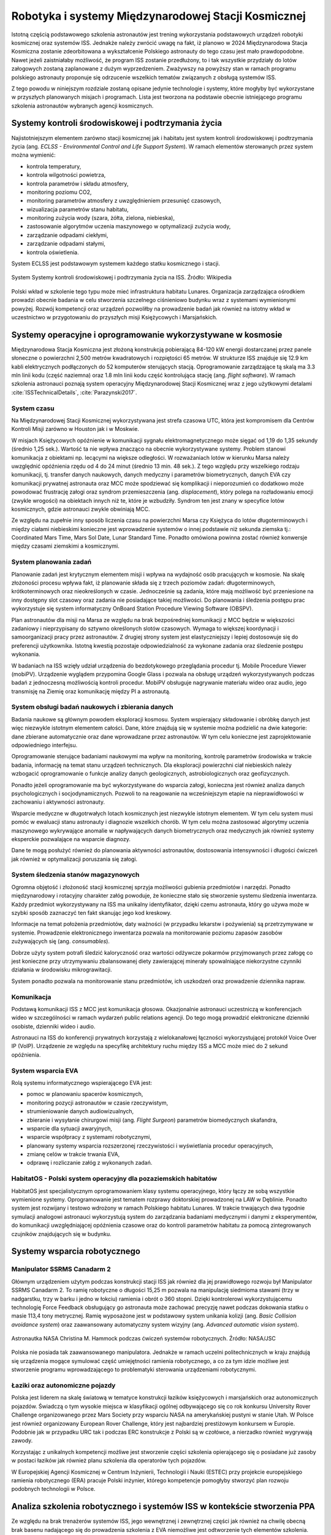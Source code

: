****************************************************
Robotyka i systemy Międzynarodowej Stacji Kosmicznej
****************************************************

Istotną częścią podstawowego szkolenia astronautów jest trening wykorzystania podstawowych urządzeń robotyki kosmicznej oraz systemów ISS. Jednakże należy zwrócić uwagę na fakt, iż planowo w 2024 Międzynarodowa Stacja Kosmiczna zostanie zdeorbitowana a wykształcenie Polskiego astronauty do tego czasu jest mało prawdopodobne. Nawet jeżeli zaistniałaby możliwość, że program ISS zostanie przedłużony, to i tak wszystkie przydziały do lotów załogowych zostaną zaplanowane z dużym wyprzedzeniem. Zważywszy na powyższy stan w ramach programu polskiego astronauty proponuje się odrzucenie wszelkich tematów związanych z obsługą systemów ISS.

Z tego powodu w niniejszym rozdziale zostaną opisane jedynie technologie i systemy, które mogłyby być wykorzystane w przyszłych planowanych misjach i programach. Lista jest tworzona na podstawie obecnie istniejącego programu szkolenia astronautów wybranych agencji kosmicznych.


Systemy kontroli środowiskowej i podtrzymania życia
===================================================
Najistotniejszym elementem zarówno stacji kosmicznej jak i habitatu jest system kontroli środowiskowej i podtrzymania życia (ang. *ECLSS - Environmental Control and Life Support System*). W ramach elementów sterowanych przez system można wymienić:

- kontrola temperatury,
- kontrola wilgotności powietrza,
- kontrola parametrów i składu atmosfery,
- monitoring poziomu CO2,
- monitoring parametrów atmosfery z uwzględnieniem przesunięć czasowych,
- wizualizacja parametrów stanu habitatu,
- monitoring zużycia wody (szara, żółta, zielona, niebieska),
- zastosowanie algorytmów uczenia maszynowego w optymalizacji zużycia wody,
- zarządzanie odpadami ciekłymi,
- zarządzanie odpadami stałymi,
- kontrola oświetlenia.

System ECLSS jest podstawowym systemem każdego statku kosmicznego i stacji.

.. figure:: ../img/spacestation-iss-eclss.png
    :name: spacestation-iss-eclss
    :scale: 50%
    :align: center

    System Systemy kontroli środowiskowej i podtrzymania życia na ISS. Źródło: Wikipedia

Polski wkład w szkolenie tego typu może mieć infrastruktura habitatu Lunares. Organizacja zarządzająca ośrodkiem prowadzi obecnie badania w celu stworzenia szczelnego ciśnieniowo budynku wraz z systemami wymienionymi powyżej. Rozwój kompetencji oraz urządzeń pozwoliłby na prowadzenie badań jak również na istotny wkład w uczestnictwo w przygotowaniu do przyszłych misji Księżycowych i Marsjańskich.


Systemy operacyjne i oprogramowanie wykorzystywane w kosmosie
=============================================================
Międzynarodowa Stacja Kosmiczna jest złożoną konstrukcją pobierającą 84-120 kW energii dostarczanej przez panele słoneczne o powierzchni 2,500 metrów kwadratowych i rozpiętości 65 metrów. W strukturze ISS znajduje się 12.9 km kabli elektrycznych podłączonych do 52 komputerów sterujących stacją. Oprogramowanie zarządzające tą skalą ma 3.3 mln linii kodu (część naziemna) oraz 1.8 mln linii kodu część kontrolująca stację (ang. *flight software*). W ramach szkolenia astronauci poznają system operacyjny Międzynarodowej Stacji Kosmicznej wraz z jego użytkowymi detalami :cite:`ISSTechnicalDetails`, :cite:`Parazynski2017`.

System czasu
------------
Na Międzynarodowej Stacji Kosmicznej wykorzystywana jest strefa czasowa UTC, która jest kompromisem dla Centrów Kontroli Misji zarówno w Houston jak i w Moskwie.

W misjach Księżycowych opóźnienie w komunikacji sygnału elektromagnetycznego może sięgać od 1,19 do 1,35 sekundy (średnio 1,25 sek.). Wartość ta nie wpływa znacząco na obecnie wykorzystywane systemy. Problem stanowi komunikacja z obiektami np. lecącymi na większe odległości. W rozważaniach lotów w kierunku Marsa należy uwzględnić opóźnienia rzędu od 4 do 24 minut (średnio 13 min. 48 sek.). Z tego względu przy wszelkiego rodzaju komunikacji, tj. transfer danych naukowych, danych medyczny i parametrów biometrycznych, danych EVA czy komunikacji prywatnej astronauta oraz MCC może spodziewać się komplikacji i nieporozumień co dodatkowo może powodować frustrację załogi oraz syndrom przemieszczenia (ang. *displacement*), który polega na rozładowaniu emocji (zwykle wrogości) na obiektach innych niż te, które je wzbudziły. Syndrom ten jest znany w specyfice lotów kosmicznych, gdzie astronauci zwykle obwiniają MCC.

Ze względu na zupełnie inny sposób liczenia czasu na powierzchni Marsa czy Księżyca do lotów długoterminowych i między ciałami niebieskimi konieczne jest wprowadzenie systemów o innej podstawie niż sekunda ziemska tj.: Coordinated Mars Time, Mars Sol Date, Lunar Standard Time. Ponadto omówiona powinna zostać również konwersje między czasami ziemskimi a kosmicznymi.

System planowania zadań
-----------------------
Planowanie zadań jest krytycznym elementem misji i wpływa na wydajność osób pracujących w kosmosie. Na skalę złożoności procesu wpływa fakt, iż planowanie składa się z trzech poziomów zadań: długoterminowych, krótkoterminowych oraz nieokreślonych w czasie. Jednocześnie są zadania, które mają możliwość być przeniesione na inny dostępny slot czasowy oraz zadania nie posiadające takiej możliwości. Do planowania i śledzenia postępu prac wykorzystuje się system informatyczny OnBoard Station Procedure Viewing Software (OBSPV).

Plan astronautów dla misji na Marsa ze względu na brak bezpośredniej komunikacji z MCC będzie w większości zadaniowy i nieprzypisany do sztywno określonych slotów czasowych. Wymaga to większej koordynacji i samoorganizacji pracy przez astronautów. Z drugiej strony system jest elastyczniejszy i lepiej dostosowuje się do preferencji użytkownika. Istotną kwestią pozostaje odpowiedzialność za wykonane zadania oraz śledzenie postępu wykonania.

W badaniach na ISS wzięły udział urządzenia do bezdotykowego przeglądania procedur tj. Mobile Procedure Viewer (mobiPV). Urządzenie wyglądem przypomina Google Glass i pozwala na obsługę urządzeń wykorzystywanych podczas badań z jednoczesną możliwością kontroli procedur. MobiPV obsługuje nagrywanie materiału wideo oraz audio, jego transmisję na Ziemię oraz komunikację między PI a astronautą.

System obsługi badań naukowych i zbierania danych
-------------------------------------------------
Badania naukowe są głównym powodem eksploracji kosmosu. System wspierający składowanie i obróbkę danych jest więc niezwykle istotnym elementem całości. Dane, które znajdują się w systemie można podzielić na dwie kategorie: dane zbierane automatycznie oraz dane wprowadzane przez astronautów. W tym celu konieczne jest zaprojektowanie odpowiedniego interfejsu.

Oprogramowanie sterujące badaniami naukowymi ma wpływ na monitoring, kontrolę parametrów środowiska w trakcie badania, informację na temat stanu urządzeń technicznych. Dla eksploracji powierzchni ciał niebieskich należy wzbogacić oprogramowanie o funkcje analizy danych geologicznych, astrobiologicznych oraz geofizycznych.

Ponadto jeżeli oprogramowanie ma być wykorzystywane do wsparcia załogi, konieczna jest również analiza danych psychologicznych i socjodynamicznych. Pozwoli to na reagowanie na wcześniejszym etapie na nieprawidłowości w zachowaniu i aktywności astronauty.

Wsparcie medyczne w długotrwałych lotach kosmicznych jest niezwykle istotnym elementem. W tym celu system musi pomóc w ewaluacji stanu astronauty i diagnozie wszelkich chorób. W tym celu można zastosować algorytmy uczenia maszynowego wykrywające anomalie w napływających danych biometrycznych oraz medycznych jak również systemy eksperckie pozwalające na wsparcie diagnozy.

Dane te mogą posłużyć również do planowania aktywności astronautów, dostosowania intensywności i długości ćwiczeń jak również w optymalizacji poruszania się załogi.

System śledzenia stanów magazynowych
------------------------------------
Ogromna objętość i złożoność stacji kosmicznej sprzyja możliwości gubienia przedmiotów i narzędzi. Ponadto międzynarodowy i rotacyjny charakter załóg powoduje, że konieczne stało się stworzenie systemu śledzenia inwentarza. Każdy przedmiot wykorzystywany na ISS ma unikalny identyfikator, dzięki czemu astronauta, który go używa może w szybki sposób zaznaczyć ten fakt skanując jego kod kreskowy.

Informacje na temat położenia przedmiotów, daty ważności (w przypadku lekarstw i pożywienia) są przetrzymywane w systemie. Prowadzenie elektronicznego inwentarza pozwala na monitorowanie poziomu zapasów zasobów zużywających się (ang. *consumables*).

Dobrze użyty system potrafi śledzić kaloryczność oraz wartości odżywcze pokarmów przyjmowanych przez załogę co jest konieczne przy utrzymywaniu zbalansowanej diety zawierającej minerały spowalniające niekorzystne czynniki działania w środowisku mikrograwitacji.

System ponadto pozwala na monitorowanie stanu przedmiotów, ich uszkodzeń oraz prowadzenie dziennika napraw.

Komunikacja
-----------
Podstawą komunikacji ISS z MCC jest komunikacja głosowa. Okazjonalnie astronauci uczestniczą w konferencjach wideo w szczególności w ramach wydarzeń public relations agencji. Do tego mogą prowadzić elektroniczne dzienniki osobiste, dzienniki wideo i audio.

Astronauci na ISS do konferencji prywatnych korzystają z wielokanałowej łączności wykorzystującej protokół Voice Over IP (VoIP). Urządzenie ze względu na specyfikę architektury ruchu między ISS a MCC może mieć do 2 sekund opóźnienia.

System wsparcia EVA
-------------------
Rolą systemu informatycznego wspierającego EVA jest:

- pomoc w planowaniu spacerów kosmicznych,
- monitoring pozycji astronautów w czasie rzeczywistym,
- strumieniowanie danych audiowizualnych,
- zbieranie i wysyłanie chirurgowi misji (ang. *Flight Surgeon*) parametrów biomedycznych skafandra,
- wsparcie dla sytuacji awaryjnych,
- wsparcie współpracy z systemami robotycznymi,
- planowany systemy wsparcia rozszerzonej rzeczywistości i wyświetlania procedur operacyjnych,
- zmianę celów w trakcie trwania EVA,
- odprawę i rozliczanie załóg z wykonanych zadań.

HabitatOS - Polski system operacyjny dla pozaziemskich habitatów
----------------------------------------------------------------
HabitatOS jest specjalistycznym oprogramowaniem klasy systemu operacyjnego, który łączy ze sobą wszystkie wymienione systemy. Oprogramowanie jest tematem rozprawy doktorskiej prowadzonej na LAW w Dęblinie. Ponadto system jest rozwijany i testowo wdrożony w ramach Polskiego habitatu Lunares. W trakcie trwających dwa tygodnie symulacji analogowi astronauci wykorzystują system do zarządzania badaniami medycznymi i danymi z eksperymentów, do komunikacji uwzględniającej opóźnienia czasowe oraz do kontroli parametrów habitatu za pomocą zintegrowanych czujników znajdujących się w budynku.


Systemy wsparcia robotycznego
=============================

Manipulator SSRMS Canadarm 2
----------------------------
Głównym urządzeniem użytym podczas konstrukcji stacji ISS jak również dla jej prawidłowego rozwoju był Manipulator SSRMS Canadarm 2. To ramię robotyczne o długości 15,25 m pozwala na manipulację siedmioma stawami (trzy w nadgarstku, trzy w barku i jedno w łokciu) ramienia i obrót o 360 stopni. Dzięki kontrolerowi wykorzystującemu technologię Force Feedback obsługujący go astronauta może zachować precyzję nawet podczas dokowania statku o masie 113,4 tony metrycznej. Ramię wyposażone jest w podstawowy system unikania kolizji (ang. *Basic Collision avoidance system*) oraz zaawansowany automatyczny system wizyjny (ang. *Advanced automatic vision system*).

.. figure:: ../img/iss-robotics-controller.jpg
    :name: figure-iss-robotics-controller
    :scale: 33%
    :align: center

    Astronautka NASA Christina M. Hammock podczas ćwiczeń systemów robotycznych. Źródło: NASA/JSC

Polska nie posiada tak zaawansowanego manipulatora. Jednakże w ramach uczelni politechnicznych w kraju znajdują się urządzenia mogące symulować część umiejętności ramienia robotycznego, a co za tym idzie możliwe jest stworzenie programu wprowadzającego to problematyki sterowania urządzeniami robotycznymi.

Łaziki oraz autonomiczne pojazdy
--------------------------------
Polska jest liderem na skalę światową w tematyce konstrukcji łazików księżycowych i marsjańskich oraz autonomicznych pojazdów. Świadczą o tym wysokie miejsca w klasyfikacji ogólnej odbywającego się co rok konkursu University Rover Challenge organizowanego przez Mars Society przy wsparciu NASA na amerykańskiej pustyni w stanie Utah. W Polsce jest również organizowany European Rover Challenge, który jest najbardziej prestiżowym konkursem w Europie. Podobnie jak w przypadku URC tak i podczas ERC konstrukcje z Polski są w czołówce, a nierzadko również wygrywają zawody.

Korzystając z unikalnych kompetencji możliwe jest stworzenie części szkolenia opierającego się o posiadane już zasoby w postaci łazików jak również planu szkolenia dla operatorów tych pojazdów.

W Europejskiej Agencji Kosmicznej w Centrum Inżynierii, Technologii i Nauki (ESTEC) przy projekcie europejskiego ramienia robotycznego (ERA) pracuje Polski inżynier, którego kompetencje pomogłyby stworzyć plan rozwoju podobnych technologii w Polsce.


Analiza szkolenia robotycznego i systemów ISS w kontekście stworzenia PPA
=========================================================================
Ze względu na brak trenażerów systemów ISS, jego wewnętrznej i zewnętrznej części jak również na chwilę obecną brak basenu nadającego się do prowadzenia szkolenia z EVA niemożliwe jest odtworzenie tych elementów szkolenia. Jednakże należy zwrócić uwagę na fakt, iż planowo w 2024 Międzynarodowa Stacja Kosmiczna zostanie zdeorbitowana a wykształcenie polskiego astronauty do tego czasu jest mało prawdopodobne. Nawet jeżeli zaistniałaby możliwość, że program ISS zostanie przedłużony, to i tak wszystkie przydziały do lotów załogowych zostaną zaplanowane z dużym wyprzedzeniem. Zważywszy na powyższy stan w ramach polskiego udziału w programie astronautycznym proponuje się odrzucenie wszelkich tematów związanych z obsługą systemów ISS oraz ukierunkowanie szkolenia pod kątem misji na Księżycu.

Szkolenie z wykorzystywania i utrzymywania ISS jest jednym z najbardziej czasochłonnych oraz zasobochłonnych aspektów przygotowania astronautów do misji. Proponowane rozwiązanie wykluczenia powyższych elementów ze szkolenia pozwoli nie tylko na optymalizację kosztów, jak również zwiększy możliwość procentowego udziału w przygotowaniu astronautów na terenie Polski.

Polska posiada wysokiej klasy specjalistów robotyków z doświadczeniem przy konstruowania systemów kosmicznych. Ponadto infrastruktura i systemy rozwijane w habitacie Lunares stanowią platformę do rozwoju nowych procedur operacyjnych. Obecnie planowane są misje na Księżyc, Mars oraz asteroidy i inne ciała o niewielkim przyciąganiu grawitacyjnym. Polska posiada nowatorską i unikalną infrastrukturę, która pozwoliłaby nie tylko uczestniczyć w programie szkolenia astronautów, ale również wieść prym w nowej klasie treningów.

